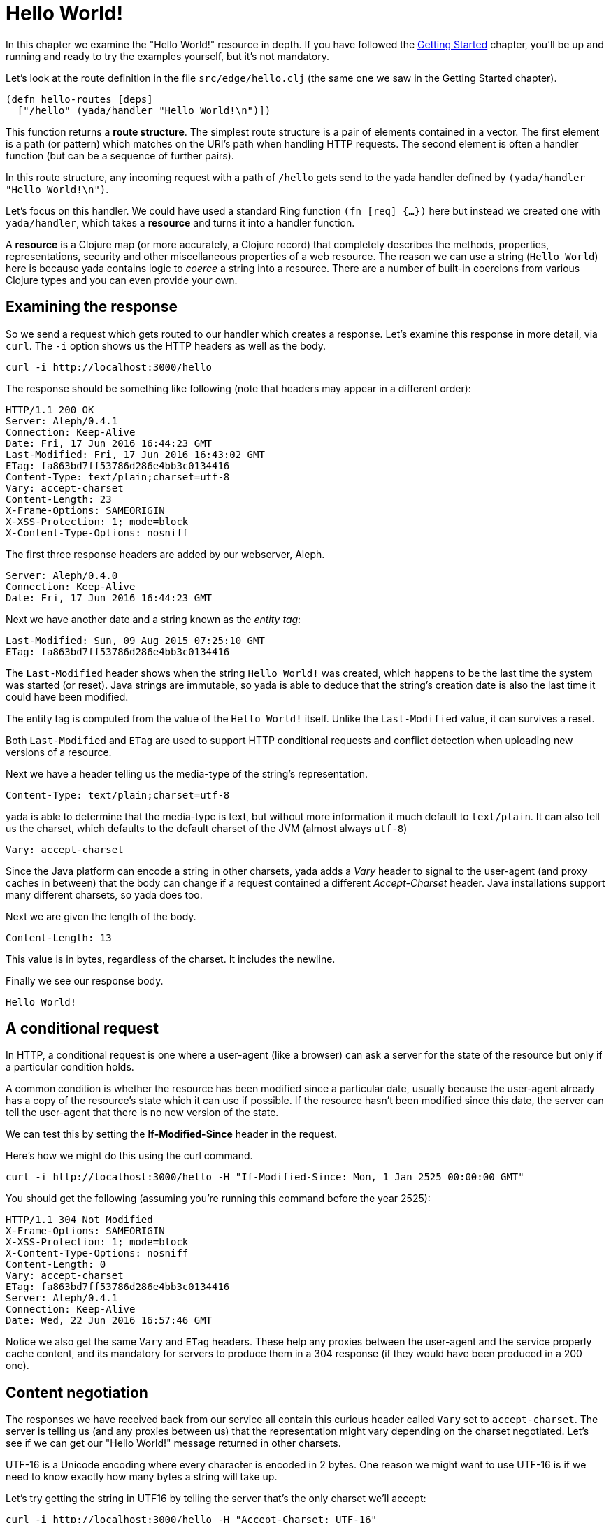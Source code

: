 [[hello-world]]
= Hello World!

In this chapter we examine the "Hello World!" resource in depth. If you have followed the link:getting-started.html[Getting Started] chapter, you'll be up and running and ready to try the examples yourself, but it's not mandatory.

Let's look at the route definition in the file `src/edge/hello.clj` (the same one we saw in the Getting Started chapter).

[source]
----
(defn hello-routes [deps]
  ["/hello" (yada/handler "Hello World!\n")])
----

This function returns a *route structure*. The simplest route structure is a pair of elements contained in a vector. The first element is a path (or pattern) which matches on the URI's path when handling HTTP requests. The second element is often a handler function (but can be a sequence of further pairs).

In this route structure, any incoming request with a path of `/hello` gets send to the [yada]#yada# handler defined by `(yada/handler "Hello World!\n")`.

Let's focus on this handler. We could have used a standard Ring function `(fn [req] {...})` here but instead we created one with `yada/handler`, which takes a *resource* and turns it into a handler function.

A *resource* is a Clojure map (or more accurately, a Clojure record) that completely describes the methods, properties, representations, security and other miscellaneous properties of a web resource. The reason we can use a string (`Hello World`) here is because [yada]#yada# contains logic to _coerce_ a string into a resource. There are a number of built-in coercions from various Clojure types and you can even provide your own.

== Examining the response

So we send a request which gets routed to our handler which creates a response. Let's examine this response in more detail, via `curl`. The `-i` option shows us the HTTP headers as well as the body.

[source,curl]
----
curl -i http://localhost:3000/hello
----

The response should be something like following (note that headers may appear in a different order):

[source,http]
----
HTTP/1.1 200 OK
Server: Aleph/0.4.1
Connection: Keep-Alive
Date: Fri, 17 Jun 2016 16:44:23 GMT
Last-Modified: Fri, 17 Jun 2016 16:43:02 GMT
ETag: fa863bd7ff53786d286e4bb3c0134416
Content-Type: text/plain;charset=utf-8
Vary: accept-charset
Content-Length: 23
X-Frame-Options: SAMEORIGIN
X-XSS-Protection: 1; mode=block
X-Content-Type-Options: nosniff
----

The first three response headers are added by our webserver, Aleph.

[source,http]
----
Server: Aleph/0.4.0
Connection: Keep-Alive
Date: Fri, 17 Jun 2016 16:44:23 GMT
----

Next we have another date and a string known as the _entity tag_:

[source,http]
----
Last-Modified: Sun, 09 Aug 2015 07:25:10 GMT
ETag: fa863bd7ff53786d286e4bb3c0134416
----

The `Last-Modified` header shows when the string `Hello World!` was created, which happens to be the last time the system was started (or reset). Java strings are immutable, so [yada]#yada# is able to deduce that the
string's creation date is also the last time it could have been modified.

The entity tag is computed from the value of the `Hello World!` itself. Unlike the `Last-Modified` value, it can survives a reset.

Both `Last-Modified` and `ETag` are used to support HTTP conditional requests and conflict detection when uploading new versions of a resource.

Next we have a header telling us the media-type of the string's
representation.

[source,http]
----
Content-Type: text/plain;charset=utf-8
----

yada is able to determine that the media-type is text, but without more
information it much default to `text/plain`. It can also tell us the charset, which defaults to the default charset of the JVM (almost always `utf-8`)

[source,http]
----
Vary: accept-charset
----

Since the Java platform can encode a string in other charsets, [yada]#yada# adds a _Vary_ header to signal to the user-agent (and proxy caches in between) that the body can change if a request contained a different _Accept-Charset_ header. Java installations support many different charsets, so [yada]#yada# does too.

Next we are given the length of the body.

[source,http]
----
Content-Length: 13
----

This value is in bytes, regardless of the charset. It includes the newline.

Finally we see our response body.

[source,nohighlight]
----
Hello World!
----

[[a-conditional-request]]
== A conditional request

In HTTP, a conditional request is one where a user-agent (like a browser) can ask a server for the state of the resource but only if a particular condition holds.

A common condition is whether the resource has been modified since a particular date, usually because the user-agent already has a copy of the resource's state which it can use if possible. If the resource hasn't been modified since this date, the server can tell the user-agent that there is no new version of the state.

We can test this by setting the *If-Modified-Since* header in the request.

Here's how we might do this using the curl command.

[source,nohighlight]
----
curl -i http://localhost:3000/hello -H "If-Modified-Since: Mon, 1 Jan 2525 00:00:00 GMT"
----

You should get the following (assuming you're running this command before the year 2525):

[source,nohighlight]
----
HTTP/1.1 304 Not Modified
X-Frame-Options: SAMEORIGIN
X-XSS-Protection: 1; mode=block
X-Content-Type-Options: nosniff
Content-Length: 0
Vary: accept-charset
ETag: fa863bd7ff53786d286e4bb3c0134416
Server: Aleph/0.4.1
Connection: Keep-Alive
Date: Wed, 22 Jun 2016 16:57:46 GMT
----

Notice we also get the same `Vary` and `ETag` headers. These help any proxies between the user-agent and the service properly cache content, and its mandatory for servers to produce them in a 304 response (if they would have been produced in a 200 one).

[[content-negotiation]]
== Content negotiation

The responses we have received back from our service all contain this curious header called `Vary` set to `accept-charset`. The server is telling us (and any proxies between us) that the representation might vary depending on the charset negotiated. Let's see if we can get our "Hello World!" message returned in other charsets.

UTF-16 is a Unicode encoding where every character is encoded in 2 bytes. One reason we might want to use UTF-16 is if we need to know exactly how many bytes a string will take up.

Let's try getting the string in UTF16 by telling the server that's the only charset we'll accept:

[source,nohighlight]
----
curl -i http://localhost:3000/hello -H "Accept-Charset: UTF-16"
----

This returns the following:

[source,nohighlight]
----
HTTP/1.1 200 OK
X-Frame-Options: SAMEORIGIN
X-XSS-Protection: 1; mode=block
X-Content-Type-Options: nosniff
Content-Length: 28
Content-Type: text/plain;charset=utf-16
Last-Modified: Sun, 26 Jun 2016 11:11:31 GMT
Vary: accept-charset
ETag: 43b1f79e8efe0fa97c32901fbd5746d6
Server: Aleph/0.4.1
Connection: Keep-Alive
Date: Mon, 27 Jun 2016 07:45:07 GMT
----

The "Hello World!" message is prepended with 2 bytes called the *Byte Order Mark* (BOM). The length of the string (including the newline) is 13 characters. Since each character is 2 bytes, that makes 26. The additional of the BOM makes it 28, which is what our `Content-Length` header reports.

A BOM indicates the order that the 2 bytes are transmitted in. In 'big endian' form the most-significant byte is transmitted first. We can tell the service that we only want the big endian form with the following:

[source,nohighlight]
----
curl -i http://localhost:3000/hello -H "Accept-Charset: UTF-16BE"
----

This will now produce the message without the BOM, because it is unnecessary. This means our `Content-Length` will be exactly 13 * 2 = 26.

[source,nohighlight]
----
HTTP/1.1 200 OK
X-Frame-Options: SAMEORIGIN
X-XSS-Protection: 1; mode=block
X-Content-Type-Options: nosniff
Content-Length: 26
Content-Type: text/plain;charset=utf-16be
Last-Modified: Sun, 26 Jun 2016 11:11:31 GMT
Vary: accept-charset
ETag: e22175425c763c00af1d8c8da5c89909
Server: Aleph/0.4.1
Connection: Keep-Alive
Date: Mon, 27 Jun 2016 07:55:10 GMT

Hello World!
----

If we were to use UTF-32, which defaults to big-endian, we'll get a Content-Length of 13 * 4 = 52.

[source,nohighlight]
----
HTTP/1.1 200 OK
X-Frame-Options: SAMEORIGIN
X-XSS-Protection: 1; mode=block
X-Content-Type-Options: nosniff
Content-Length: 52
Content-Type: text/plain;charset=utf-32
Last-Modified: Sun, 26 Jun 2016 11:11:31 GMT
Vary: accept-charset
ETag: f7915f4ad5c5c1615ea33f1c033f8c2c
Server: Aleph/0.4.1
Connection: Keep-Alive
Date: Mon, 27 Jun 2016 07:58:05 GMT

Hello World!
----

Note also that different representations generate different `ETag` values. The entity tag is a way of managing a cache of representations, not a cache of resources. Think of the `ETag` value as the key you could use in a key/value store that stored a cache of representations.

The negotiation of charsets may be considered by some to be unnecessary given the dominance of UTF-8. That is certainly true for today's modern browsers. However, there are many other types of devices that are being connected to the internet (under the banner 'Internet of Things'). Many of these devices have very tight constraints on processing and memory which prevent them from supporting UTF-8. If we are building a web service, we may want to connect these devices to it in the future.

=== Languages

Of course it is not just charsets that can be negotiated. Another example is languages. Our "Hello World!" string is in English. Let's provide support for simplified Chinese.

This calls for a different implementation:

[source,clojure]
----
(defn hello-language []
  ["/hello-language"
   (yada/resource <1>
    {:methods
     {:get <2>
      {:produces
       {:media-type "text/plain"
        :language #{"en" "zh-ch;q=0.9"}} <3>
       :response
       #(case (yada/language %) <4>
          "zh-ch" "你好世界\n"
          "en" "Hello World!\n")}}})])
----

<1> Using the `yada/resource` function to create a custom resource
<2> The resource has a single method, GET
<3> English is preferred, but Simplified Chinese is available too
<4> This is a function that is given a *context* as the first argument. The `yada/language` convenience function pulls out the negotiated language from this context

Let's test this by providing a request header which indicates a preference for simplified Chinese

[source,nohighlight]
----
curl -i http://localhost:3000/hello-language -H "Accept-Language: zh-CH"
----

We should get the following response:

[source,http]
----
HTTP/1.1 200 OK
X-Frame-Options: SAMEORIGIN
X-XSS-Protection: 1; mode=block
X-Content-Type-Options: nosniff
Content-Length: 13
Content-Type: text/plain
Content-Language: zh-ch
Vary: accept-language
Server: Aleph/0.4.1
Connection: Keep-Alive
Date: Mon, 27 Jun 2016 08:20:59 GMT

你好世界
----

There's a lot more to content negotiation than this simple example can show. It is covered in depth in subsequent chapters.



[[mutation]]
== Mutation

Let's try to overwrite the string by using a `PUT`.

[source]
----
curl -i http://localhost:3000/hello -X PUT -d "Hello Wonderful World!"
----

The response is as follows:

[source]
----
HTTP/1.1 405 Method Not Allowed
Allow: GET, HEAD, OPTIONS
Content-Length: 284
Content-Type: application/json
Server: Aleph/0.4.1
Connection: Keep-Alive
Date: Mon, 27 Jun 2016 08:56:58 GMT
----

The response status is `405 Method Not Allowed`, telling us that our request was unacceptable. There is also an *Allow* header, telling us which methods are allowed. One of these methods is OPTIONS, which we could have used to check whether PUT was available without actually attempting it.

[source]
----
curl -i http://localhost:3000/hello -X OPTIONS
----

The response should be:

[source]
----
HTTP/1.1 200 OK
Allow: GET, HEAD, OPTIONS
Content-Length: 0
X-Frame-Options: SAMEORIGIN
X-XSS-Protection: 1; mode=block
X-Content-Type-Options: nosniff
Server: Aleph/0.4.1
Connection: Keep-Alive
Date: Mon, 27 Jun 2016 09:00:27 GMT
----

Both the `PUT` and the `OPTIONS` response contain an *Allow* header which tells us that `PUT` isn't possible. This makes sense, because we can't mutate a Java string.

We could, however, wrap the Java string as Clojure reference rather than a value, which could be changed to point at different Java strings.

To demonstrate this, let's use a Clojure atom instead, adding the new resource with the identifier `http://localhost:3000/hello-atom`.








[source,clojure]
----
(yada (atom "Hello World!"))
----

We can now make another `OPTIONS` request to see whether `PUT` is
available, before trying it.

[source,nohighlight]
----
curl -i http://localhost:8090/hello-atom -X OPTIONS
----

[source,http]
----
HTTP/1.1 200 OK
Allow: GET, DELETE, HEAD, POST, OPTIONS, PUT
Server: Aleph/0.4.0
Connection: Keep-Alive
Date: Sun, 09 Aug 2015 07:56:20 GMT
Content-Length: 0
----

It is! So let's try it.

[source,nohighlight]
----
curl -i http://localhost:8090/hello-atom -X PUT -d "Hello Dolly!"
----

And now let's see if we've managed to change the state of the resource.

[source,nohighlight]
----
curl -i http://localhost:8090/hello-atom
----

[source,http]
----
HTTP/1.1 200 OK
Last-Modified: Thu, 23 Jul 2015 14:38:20 GMT
Content-Type: application/edn
Vary: accept-charset
ETag: 1462348343
Server: Aleph/0.4.0
Connection: Keep-Alive
Date: Sun, 09 Aug 2015 08:00:58 GMT
Content-Length: 14

Hello Dolly!
----

As long as someone else hasn't sneaked in a different state between your
`PUT` and subsequent `GET`, you should see the new state of the resource
is "Hello Dolly!".

But what if someone _did_ manage to `PUT` their change ahead of yours?
Their version would now be overwritten. That might not be what you
wanted. To ensure we don't override someone's change, we could have set
the *If-Match* header using the *ETag* value.

Let's test this now, using the ETag value we got before we sent our
`PUT` request.

[source,nohighlight]
----
curl -i http://localhost:8090/hello -X PUT -H "If-Match: 1462348343" -d "Hello Dolly!"
----

[fill out]

Before reverting our code back to the original, without the atom, let's
see the Swagger UI again.

image:mutable-hello-swagger.png[Swagger]

We now have a few more methods.
http://localhost:8090/swagger-ui/index.html?url=/hello-atom-swagger/swagger.json[See
for yourself].

[[a-head-request]]
== A HEAD request

There was one more method indicated by the *Allow* header of our
`OPTIONS` request, which was `HEAD`. Let's try this now.

[source,nohighlight]
----
curl -i http://localhost:8090/hello -X HEAD
----

[source,http]
----
HTTP/1.1 200 OK
Last-Modified: Thu, 23 Jul 2015 14:41:20 GMT
Content-Type: text/plain;charset=utf-8
Vary: accept-charset
Server: Aleph/0.4.0
Connection: Keep-Alive
Date: Thu, 23 Jul 2015 14:42:26 GMT
Content-Length: 0
----

The response does not have a body, but tells us the headers we would get
if we were to try a `GET` request.

For more details about HEAD queries, see [insert reference here].

[[parameters]]
== Parameters

Often, a resource's state or behavior will depend on parameters in the
request. Let's say we want to pass a parameter to the resource, via a
query parameter.

To show this, we'll write some real code:

[source,clojure]
----
(require '[yada.yada :refer [yada resource]])

(defn say-hello [ctx]
  (str "Hello " (get-in ctx [:parameters :query :p]) "!\n"))

(def hello-parameters-resource
  (resource
    {:methods
      {:get
        {:parameters {:query {:p String}}
         :produces "text/plain"
         :response say-hello}}}))

(def handler (yada hello-parameters-resource))
----

This declares a resource with a GET method, which responds with a
plain-text message formed from the query parameter.

Let's see this in action: http://localhost:8090/hello-parameters?p=Ken

[source,nohighlight]
----
curl -i http://localhost:8090/hello-parameters?p=Ken
----

[source,http]
----
HTTP/1.1 200 OK
Server: Aleph/0.4.0
Connection: Keep-Alive
Date: Mon, 27 Jul 2015 16:31:59 GMT
Content-Length: 7

Hello Ken!
----

As well as query parameters, yada supports path parameters, request
headers, form data, cookies and request bodies. It can also coerce
parameters to a range of types. For more details, see the
link:#Parameters[Parameters] chapter.

[[hello-swagger]]
== Hello Swagger!

Now we have seen how to build a single web resource, let's see how to build a Swagger description from a collection of web resources.

In your editor, switch to `src/edge/server.clj`. This file defines the overall route structure which includes our routes for "Hello World!". This has been included twice, both at the root and under the `/api` path.

This second version uses the Clojure threading macro `->` which wraps the route structure with `yada/swaggered` and gives it a bidi tag (used for generating URIs, we'll use this later).

[source,clojure]
----
[
    ;; Hello World!
    (hello-routes {})

    ["/api" (-> (hello-routes {})
                ;; Wrap this route structure in a Swagger
                ;; wrapper. This introspects the data model and
                ;; provides a swagger.json file, used by Swagger UI
                ;; and other tools.
                (yada/swaggered
                 {:info {:title "Edge API"
                         :version "1.0"
                         :description "An example API"}
                  :basePath "/api"})
                ;; Tag it so we can create an href to this API
                (tag :edge.resources/api))]]
----

The purpose of `yada/swaggered` is to augment the route structure given to it with a route to `swagger.json`, which responds with a Swagger description of the route structure in JSON. Since [yada]#yada# resources are data maps, this is a relatively simple data transformation of the route structure.

We can test the resource is available at its `/api` location with this `curl` command:

[source,curl]
----
curl -i http://localhost:3000/api/hello
----

We can also query the Swagger description with this `curl` command:

[source,curl]
----
curl -i http://localhost:3000/api/swagger.json
----

This time we get a JSON body returned:

[source]
----
HTTP/1.1 200 OK
X-Frame-Options: SAMEORIGIN
X-XSS-Protection: 1; mode=block
X-Content-Type-Options: nosniff
Content-Length: 290
Content-Type: application/json
Last-Modified: Wed, 22 Jun 2016 15:45:16 GMT
Vary: accept-charset
ETag: 7833a69510d2b80f2a414c3c4ef2b4d4
Server: Aleph/0.4.1
Connection: Keep-Alive
Date: Wed, 22 Jun 2016 15:56:25 GMT

{"swagger":"2.0","info":{"title":"Edge API","version":"1.0","description":"An example API"},"produces":["application/json"],"consumes":["application/json"],"paths":{"/hello":{"get":{"produces":["text/plain"],"responses":{"default":{"description":""}}}}},"basePath":"/api","definitions":{}}
----

Notice we still get a `Vary` header telling us that multiple charsets are available. JSON bodies are available in UTF-16 and UTF-32. Compare this with Clojure's EDN, which is specificed to be UTF-8 only. In fact, [yada]#yada# is happy to produce Swagger definitions in EDN too:

[source,curl]
----
curl -i http://localhost:3000/api/swagger.edn
----

Note that this time we get no `Vary` header, since there are no charset alternatives.

[source]
----
HTTP/1.1 200 OK
X-Frame-Options: SAMEORIGIN
X-XSS-Protection: 1; mode=block
X-Content-Type-Options: nosniff
Content-Length: 284
Content-Type: application/edn
Last-Modified: Wed, 22 Jun 2016 15:45:16 GMT
ETag: 3aa57341aa88d68108dbead14f5b462c
Server: Aleph/0.4.1
Connection: Keep-Alive
Date: Wed, 22 Jun 2016 15:59:26 GMT

{:swagger "2.0", :info {:title "Edge API", :version "1.0", :description "An example API"}, :produces ["application/json"], :consumes ["application/json"], :paths {"/hello" {:get {:produces ("text/plain"), :responses {:default {:description ""}}}}}, :basePath "/api", :definitions {}}
----

It's these little details that [yada]#yada# takes care of for you. There is no trickery involved, it's simply the result of an almost obsessive focus on the relevant web standards. There is nothing special about strings, [yada]#yada# applies the same logic for anything else you ask it to handle. We'll see more in the next chapter.

By the way, if you want to see the Swagger UI, browse to http://localhost:3000/swagger/?url=http://localhost:3000/api/swagger.json

image:hello-swagger.png[Swagger]

[[summary]]
== Summary

This has been a long chapter, but we have only covered a simple "Hello World!" example. You should now realise that implementing even a basic example that properly complies with the HTTP standard is a surprisingly tough undertaking. But this simple example demonstrated how a rich and functional HTTP resource was created with a tiny amount of code, and none of the behaviour we have seen is hardcoded or contrived. We have only demonstrated a simple Java string, but yada includes the same support for many other basic types (atoms, Clojure collections, files, directories, Java resources…). But the best thing is you can programmatically create your own resources and types to fit your particular requirements.

Without a library like [yada]#yada# we would need to read and understand hundreds of pages of the HTTP RFCs and spend a great deal of extra effort coding up its various aspects. Of course, nobody would bother doing that, but the consequence is that we miss out on the many architectural benefits of HTTP. Client code that access most APIs today cannot make any assumptions that the API complies with the text in the HTTP RFCs, and must therefore rely on detailed knowledge of how the API is written, either through documentation, Swagger definitions, close collaboration between development teams or some other means (trial-and-error). This is a big problem because it causes huge rigidity between our systems.
